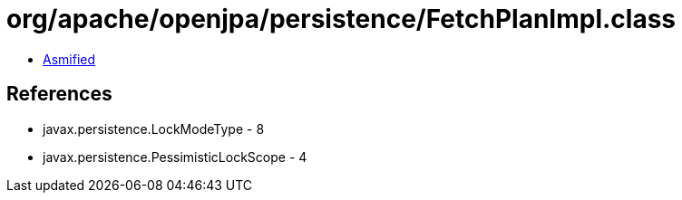 = org/apache/openjpa/persistence/FetchPlanImpl.class

 - link:FetchPlanImpl-asmified.java[Asmified]

== References

 - javax.persistence.LockModeType - 8
 - javax.persistence.PessimisticLockScope - 4

